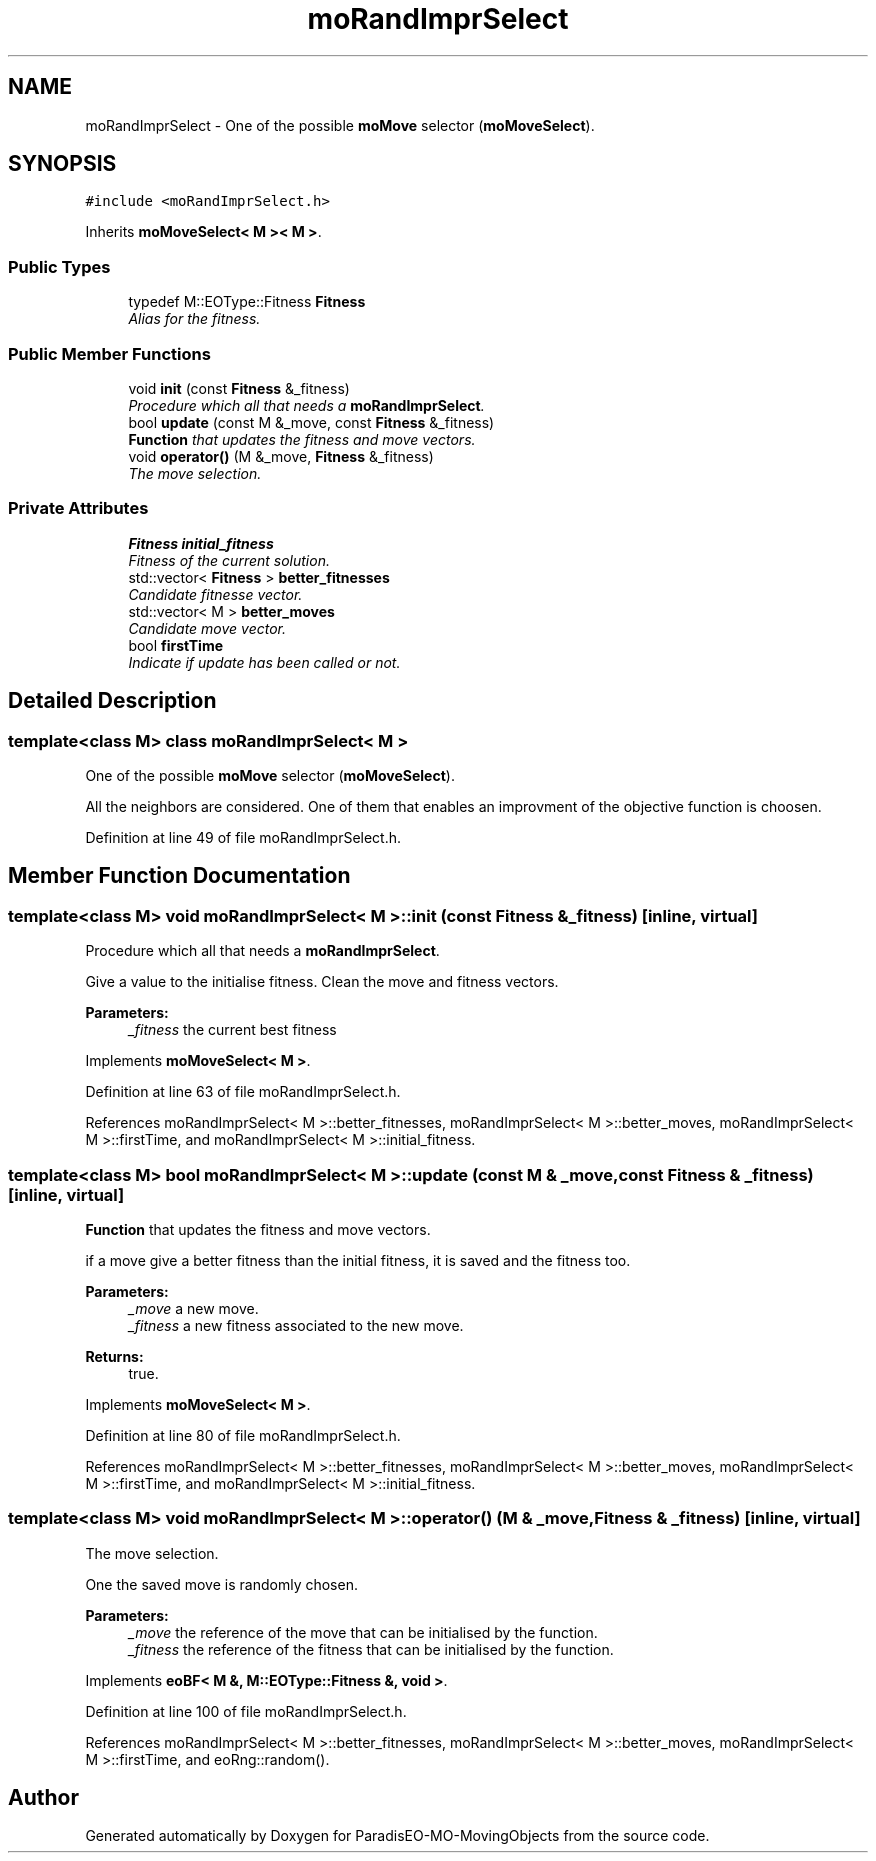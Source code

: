 .TH "moRandImprSelect" 3 "12 Mar 2008" "Version 1.1" "ParadisEO-MO-MovingObjects" \" -*- nroff -*-
.ad l
.nh
.SH NAME
moRandImprSelect \- One of the possible \fBmoMove\fP selector (\fBmoMoveSelect\fP).  

.PP
.SH SYNOPSIS
.br
.PP
\fC#include <moRandImprSelect.h>\fP
.PP
Inherits \fBmoMoveSelect< M >< M >\fP.
.PP
.SS "Public Types"

.in +1c
.ti -1c
.RI "typedef M::EOType::Fitness \fBFitness\fP"
.br
.RI "\fIAlias for the fitness. \fP"
.in -1c
.SS "Public Member Functions"

.in +1c
.ti -1c
.RI "void \fBinit\fP (const \fBFitness\fP &_fitness)"
.br
.RI "\fIProcedure which all that needs a \fBmoRandImprSelect\fP. \fP"
.ti -1c
.RI "bool \fBupdate\fP (const M &_move, const \fBFitness\fP &_fitness)"
.br
.RI "\fI\fBFunction\fP that updates the fitness and move vectors. \fP"
.ti -1c
.RI "void \fBoperator()\fP (M &_move, \fBFitness\fP &_fitness)"
.br
.RI "\fIThe move selection. \fP"
.in -1c
.SS "Private Attributes"

.in +1c
.ti -1c
.RI "\fBFitness\fP \fBinitial_fitness\fP"
.br
.RI "\fIFitness of the current solution. \fP"
.ti -1c
.RI "std::vector< \fBFitness\fP > \fBbetter_fitnesses\fP"
.br
.RI "\fICandidate fitnesse vector. \fP"
.ti -1c
.RI "std::vector< M > \fBbetter_moves\fP"
.br
.RI "\fICandidate move vector. \fP"
.ti -1c
.RI "bool \fBfirstTime\fP"
.br
.RI "\fIIndicate if update has been called or not. \fP"
.in -1c
.SH "Detailed Description"
.PP 

.SS "template<class M> class moRandImprSelect< M >"
One of the possible \fBmoMove\fP selector (\fBmoMoveSelect\fP). 

All the neighbors are considered. One of them that enables an improvment of the objective function is choosen. 
.PP
Definition at line 49 of file moRandImprSelect.h.
.SH "Member Function Documentation"
.PP 
.SS "template<class M> void \fBmoRandImprSelect\fP< M >::init (const \fBFitness\fP & _fitness)\fC [inline, virtual]\fP"
.PP
Procedure which all that needs a \fBmoRandImprSelect\fP. 
.PP
Give a value to the initialise fitness. Clean the move and fitness vectors.
.PP
\fBParameters:\fP
.RS 4
\fI_fitness\fP the current best fitness 
.RE
.PP

.PP
Implements \fBmoMoveSelect< M >\fP.
.PP
Definition at line 63 of file moRandImprSelect.h.
.PP
References moRandImprSelect< M >::better_fitnesses, moRandImprSelect< M >::better_moves, moRandImprSelect< M >::firstTime, and moRandImprSelect< M >::initial_fitness.
.SS "template<class M> bool \fBmoRandImprSelect\fP< M >::update (const M & _move, const \fBFitness\fP & _fitness)\fC [inline, virtual]\fP"
.PP
\fBFunction\fP that updates the fitness and move vectors. 
.PP
if a move give a better fitness than the initial fitness, it is saved and the fitness too.
.PP
\fBParameters:\fP
.RS 4
\fI_move\fP a new move. 
.br
\fI_fitness\fP a new fitness associated to the new move. 
.RE
.PP
\fBReturns:\fP
.RS 4
true. 
.RE
.PP

.PP
Implements \fBmoMoveSelect< M >\fP.
.PP
Definition at line 80 of file moRandImprSelect.h.
.PP
References moRandImprSelect< M >::better_fitnesses, moRandImprSelect< M >::better_moves, moRandImprSelect< M >::firstTime, and moRandImprSelect< M >::initial_fitness.
.SS "template<class M> void \fBmoRandImprSelect\fP< M >::operator() (M & _move, \fBFitness\fP & _fitness)\fC [inline, virtual]\fP"
.PP
The move selection. 
.PP
One the saved move is randomly chosen.
.PP
\fBParameters:\fP
.RS 4
\fI_move\fP the reference of the move that can be initialised by the function. 
.br
\fI_fitness\fP the reference of the fitness that can be initialised by the function. 
.RE
.PP

.PP
Implements \fBeoBF< M &, M::EOType::Fitness &, void >\fP.
.PP
Definition at line 100 of file moRandImprSelect.h.
.PP
References moRandImprSelect< M >::better_fitnesses, moRandImprSelect< M >::better_moves, moRandImprSelect< M >::firstTime, and eoRng::random().

.SH "Author"
.PP 
Generated automatically by Doxygen for ParadisEO-MO-MovingObjects from the source code.
